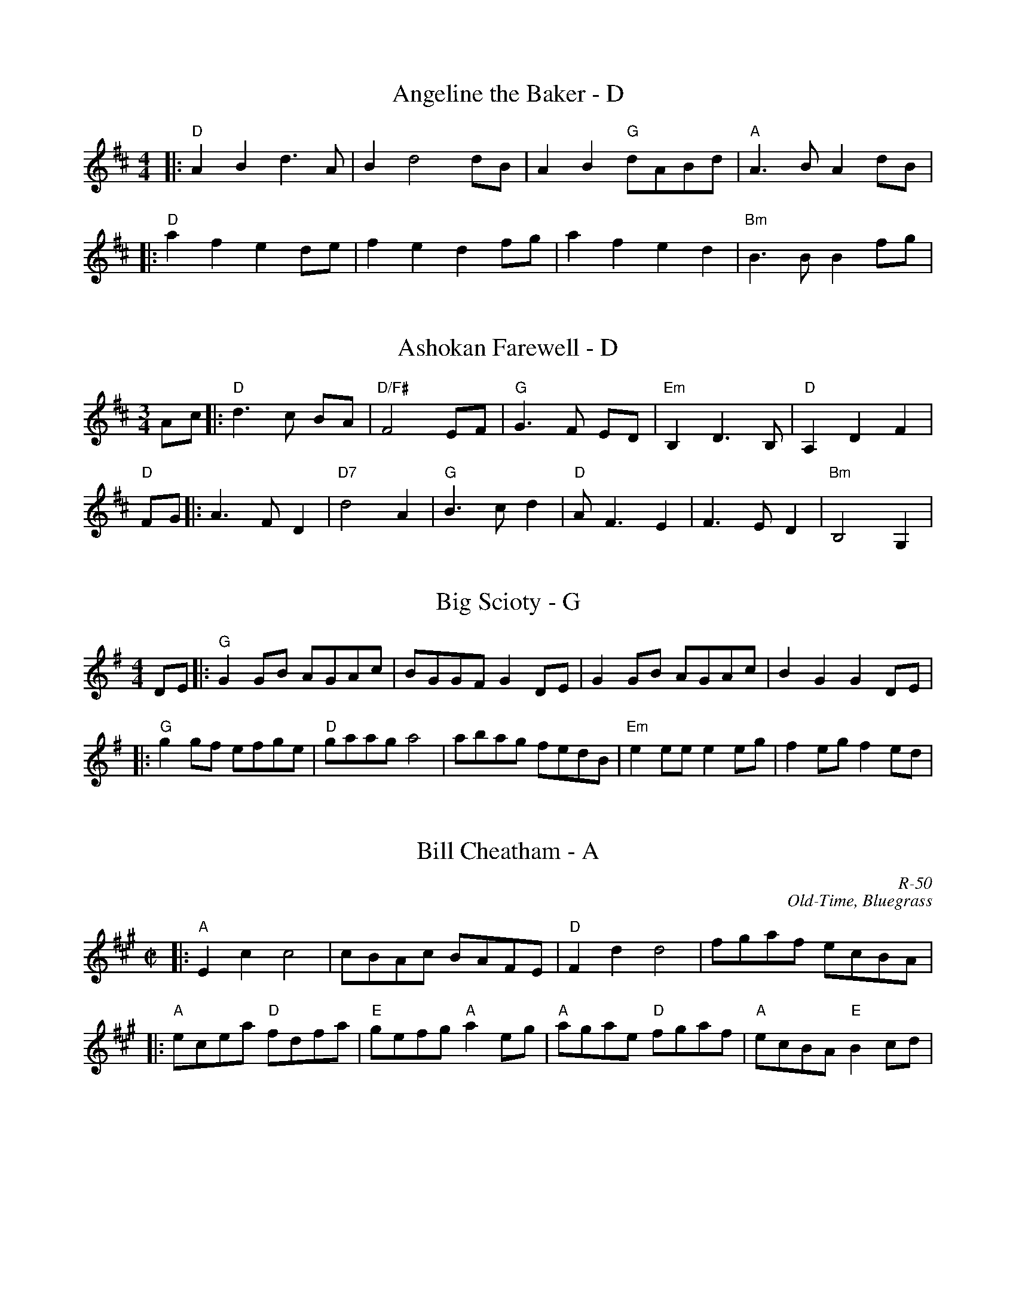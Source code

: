 X:1
T:Angeline the Baker - D
M:4/4
K:D
|:"D"A2B2 d3A | B2 d4 dB | A2B2 "G"dABd| "A"A2>B2 A2dB |
|: "D"a2f2 e2de | f2e2 d2fg | a2f2 e2d2 | "Bm"B3B B2fg |

X: 1
T: Ashokan Farewell - D
M: 3/4
L: 1/8
R: waltz
K: Dmaj
Ac|:"D"d3c BA|"D/F#"F4 EF|"G"G3F ED|"Em"B,2D3B,|"D"A,2D2F2|
"D"FG||:A3 FD2|"D7"d4A2|"G"B3cd2|"D"AF3E2|F3ED2|"Bm"B,4G,2|

X: 1
T: Big Scioty - G
M: 4/4
L: 1/8
R: reel
K: Gmaj
DE|:"G"G2GB AGAc|BGGF G2DE|G2GB AGAc|B2G2 G2DE|
|:"G"g2gf efge|"D"gaag a4|abag fedB|"Em"e2ee e2eg|f2eg f2ed|

X:1
T: Bill Cheatham - A
C: R-50
C: Old-Time, Bluegrass
M: C|
Z:
R: reel
K: A
|:"A"E2c2 c4| cBAc BAFE| "D"F2d2 d4| fgaf ecBA|
|:"A"ecea "D"fdfa| "E"gefg "A"a2eg| "A"agae "D"fgaf| "A"ecBA "E"B2cd|

X:1
T:Booth Shot Lincoln - A (or G)
L:1/8
M:4/4
R:Reel
K:A
|AF|:E2C4E2|FA2F A2 EF|A2c2B2A2|F4F2AF|
|| ce2ce4| fa2fa2af| e2c2BcBA| F4A2B2|

X: 1
T:Cherokee Shuffle - A
S:via PR
M:4/4
L:1/4
K:A
F/2G/2|:"A"AA/2B/2 AA/2B/2|"A"c/2B/2A "D"FE/2F/2|"A"AA/2B/2 c/2d/2e|
e|:"D"f/2e/2f/2g/2 a/2e/2f/2e/2|"A"e e/f/ e/c/ A|"D"f/2e/2f/2g/2 "A"ab|

X:839
T:Cluck Old Hen - A
S:Krassen, Appalachian Fiddle, New York 1973
Z:Nigel Gatherer
M:2/4
L:1/8
K:Amix
"A"e2 a2 | "G"g2  a>g | "A"e>f g>e | "D"d2  f2 |"A"e2 a2 | "G"g>a g>f | "E"e>d =c>d | "A"A4    :|
|:"A"A2 A2 | =c2  c>B | A>=c B>A | "G"G>F G2 | "A"A2 A2 | =c>A c>d | e>d =c>d | A4    :|

X: 1
T: Cold Frosty Morning - Am
M: 4/4
L: 1/8
R: reel
K: Ador
|:"Am"EDEG A2A2|ABcd e2(3DEF|"G"GFGA GEED|GABc d2>D|
|:"Am"edeg a2a2|abag e2>f2|"G"gfga gfef|gagf edcB|

X:3010
T:Colored Aristocracy - G
T:Southern Aristocracy
R:Reel
C:Trad.
O:USA; South
Z:Paul Hardy's Session Tunebook 2022 (see www.paulhardy.net). Creative Commons cc by-nc-sa licenced.
M:4/4
L:1/8
Q:1/4=120
K:G
(3DEF|:"G"G2GG E2D2|G2GG G2GA|"Em/maj"B2d2 BAG2|E2EE E2z2|"C"e2ef gfe2|
|:"G"g2ff e2d2|"Em"e2ee e2e2-|"C"e2eg e2dB|"Em"B2BB B2z2|"C"edef gfe2|

X: 1
T: Fisher's Hornpipe - D
O: James Fishar 1778
R: hornpipe, reel
Z: 1997 by John Chambers <jc:trillian.mit.edu>
M: C|
L: 1/8
K: D
|: "D"dAFD "G"GBAG | "D"FDFD "G"GBAG | "D"FDFD "A7(C)"GEGE |
|: "A"ecAc egfe |"D"fdAd fagf |"A"ecAc efgf | "E7"edcB "A"A2A2 |

X:1
T:Forked Deer - D
L:1/8
M:C|
K:D
|: "D"defg a2fa | "G"g2gb agfe | "D"defg a2fa | "A"gfed cABc | 
|: "A"A2A2c4 | ABAF E2 EF | A2AB c2cA | "D"BAFE FD3 |


X: 1
T: Girl I Left Behind Me - G
T: Brighton Camp
O: 1758
R: march
Z: John Chambers <jc:trillian.mit.edu>
B: E.Hunt p.13(F)
B: Karpeles & Schofield P.31(F), p.55(G)
B: Nan Fleming-Williams and Pat Shaw "English Dance Airs" Book 3 p.5 (1968, 1984)
N: Many versions exist from all over the British Isles. Commonly used for sword dances.
M: C
L: 1/4
K: G
g/f/ \
|: "G"ed/c/ BA | "C"BG E>F | "G"GG G/A/B/c/ | "D7"d2 Bg/f/ |
|: "G"Bd "D7"ef | "G"gd "D7"B>A | "G"Bd "Em"ef | "C"g2 "D7"fg/f/ 

X: 1
T: Golden Slippers - G
%O: from Viola Ruth
B: Lee Owens "Advanced Square Dance Figures of the West and Southwest" p.10=
9
R: reel
Z: 2010 John Chambers <jc:trillian.mit.edu>
M: 2/4
L: 1/16
K: G
(GA) |\
"G"B2B2 BAGA | B2B2 B2(GA) |\
B2B2 c2B2 | B2"D7"A2 A2(FG |\
A2)A2 AGFG |
|:"G"D6 (GA) | B2A2 GD3 |\
"C"[E6C6] (GA) | "D7"c2B2 AG3 |

X: 7
T:Jaybird Died of the Whooping Cough - G
M:4/4
L:1/8
K:G
ef|:"G"g2ga g2d2|eged Bdef|gfga gedd|e2 g4 ef|
|:"G"B4 B4|ABAG E2(D2|D)EG2 B2GB|A2 G4 GA|

X:1
T:Josie-O
L:1/4
M:4/4
R:Reel
K:G
|: D/E/ G B2| AB d2| ed B/A/G/B/ | AG D2 |
||d/e/ g g/e/g | b2b>a | bage | d>ed z|
||edBd | e/d/e/f/ g2 | edB G/B/ | AGG B/d/ |

X: 1
T: Julianne Johnson - D
R: reel
M: 4/4
L: 1/8
K: Dmaj
|"D"fedf edBA|Bd de d2de|f2 a2 aab2|"A" a8|
|:"G" BABc d3A|BABc d3 A|BABd ed d2|"D"A6 A2|

X:19
T:June Apple - A
M:4/4
K:Amix
|:"A"ageg ageg|agec A2ef|"G"gfef gfef|geag e2eg|
|:"A"c2B2 A4|ABcd e2A2|"G"G2A2 B2c2|"D"d2>e2 d2ed|

X:1
T:Liberty Two-Step - D
M:2/4
L:1/8
K:D
"D"fAfA|f/g/f/e/ d/e/f/a/|"G"gBgB|g/a/g/f/ e/d/B/e/|
|:"D"AA/B/ A/G/F/E/|D/F/A/d/ fd|A>B/2c/2 d>F|"A"[EA]>F [EA][EA]|

X:586
T:Little Billy Wilson - A
B:Slow Jam for Old Time Music
Z:Nigel Gatherer
L:1/8
M:4/4
K:A
(3efg |: a2 g2  a2 eg | fedf edcA  | B2 G2  E2 GE | ABcd   e2
|: ABcd   efed  | cAcA B2 B2 | ABcd   efed  | cABG   A2  :|
EF    |: A2 A2- AcBA  | F3 A F2 EF | A2 A2- ABcd  | e2 e2- efec |

X:1
T:Little Pine Siskin - D
L:1/8
M:4/4
R:Reel
K:D
A,B,|: "D"D2DE FEDF|"A"E2EEE2DE| "D"FABc d2c2|"G"B2BBB2BB|
BABc d2dd|"D"dBAF D2A,B,|1 D2EFE2D2| "G"B,2B,B,B,2A,B,:|2 D2EF"A"EDC2|"D"D2DD DEFA|
|| "G"B4 d4|BAF2 "A"A4| "G"B2d2BAF2| "A"A6 A2| "G"B4d4 |BAF2 "Bm"B2>A2|"G"B2d2 BAF2|"A"A2AB AGFD|
|| "Em"E4 E2>F2| EDB,2 "A"A,2>D2| "Em"E2EF ED B,2| "A"A,4 A,B,D2| "Em"E4 E2EE| EDEF "G"G2GE| "D"F2D2 "A"EDCE| "D" D6 :|

X:191
T:The Magpie - G
M:4/4
L:1/8
K:G
Bc|:"G"d2 gd edBG|DGBG DGBG|"D"DFAF DFAF|DFAB c2Bc|
|:"G"d4 g4|d2 g4 d2|"C"e2>f2 gfe2|"D"fefg f2ef|

X:1
T:Martha Campbell - D
L:1/8
M:2/2
S:From a transcription of Buddy Thomas by Jeff Titon
K:D
DEFA BFAF|DEFA BFAF|DEFA B2A2|[C2A2][B,2G2][A,4E4]|
DEFA BFAF|DEFA BdBd|ABde fgfe|dBAG F(D D2):|
|:Bcdd fdfd|efde fdfd|ABde f2d2|fedf edBd|
ABde fdfd|efde fdfg|abag fgfe|dBAG F(D D2):|

X: 1
T: Mississippi Sawyer - D
R: reel
M: 4/4
L: 1/8
K: Dmaj
fg|:"D" a2 af a2 af|af a2 b2 a2|"G" g2 ef g2 ef|gf g2 a2 g2|
|:"D" d2 fe d2 fe|de fg a4|"A" e2 c2 A2 c2|AB cd ef ec|

X:1
%
T:Nail that Catfish (to a tree) - G
L:1/8
M:C
C:Steve Rosen
S:Edinburgh-based fiddler, mandolinist and banjoist Pete Budd
Z:Nigel Gatherer
K:G
z2|"G"D2B2A2B2|"C"cB A2 "G"B4|"D"ABAG FGAB|"D"A2F2 E/F/E D2|
D2|:"C"E4A4|c6 B2|"D"ABAG FGAB|A2F2 E/F/E D2|

X: 1
T: New Five Cents - D
R: reel
M: 4/4
L: 1/8
K: Dmaj
FG|:"D" A2 f2 fgfe|"G" d2 B2 BcdB|"D" A2 F2 fafd|"A" e2 ee e2 FG|
dB|:"D" A2 F2 F2 dB|A2 F2 F2 dB|A2 D2 DEFD|"A" E2 EE E2 dB|

X: 1
T: Ragtime Annie
R: reel
M: 4/4
L: 1/8
K: Dmaj
|:DFAF B2AF|DFAF B2AF|DFDF B2AF|Ac2A c2B2|
|:a2ab afdB|A2A2 A2fg|a2a2 g2f2|B6 ef|
K:G
|:B2B2 BGAB|cBcd c2de|f2f2 fdef|gfga g2GA|

X: 7
T:Red Haired Boy - A
% Nottingham Music Database
S:Fiddler's Fakebook, via PR
M:4/4
L:1/4
K:Amix
A/2F/2|:"A"EA A/2B/2c/2d/2|"A"e/2f/2e/2c/2 "D"dc/2d/2|\
"A"e/2d/2c/2B/2 A/2B/2c/2A/2|"G"B/2A/2E/2F/2 G3/2F/2|
e/2f/2|:"G"g/2f/2e/2f/2 g/2f/2e/2f/2|"G"g/2f/2e/2c/2 "D"dc/2d/2|\
"A"e/2d/2c/2B/2 A/2B/2c/2A/2|

X:19
T:Red Prairie Dawn - A
M:4/4
K:A
|:"A"efed cBAc | BAcA "D"F3F | "A"EFAB cBAB | cefc ecBA|
|:"F#m"c4 A4 | "D"A4 (C2>B,2) | "A"A,2A2 EFAB |c2fc ecBA|


X: 6
T:Red Wing - G
M:4/4
L:1/4
C:
S:AB form
R:Key of G
K:G
D|:GG/2G/2GB|d3B|cege|d3B|cBAc|BAGB|
||:e2ee|egfe|d2B2|Bded|d2A2|Aded|d2B2|B2gf|

X:628
T: Sadie at the Back Door
C: Jere Canote 
N:(revised by C. Maher from Perpetual e-Motion CD)
M: C|
L: 1/8
K: D
|: "D"a2g2 f2<e2 |d3e d2fg | a2g2 fed2|"C"=c3d c2e2 |\
"D"a2g2 fed2 |"C"=c4B4 | "C"=c2Bc BAFE| "D"D8 :|
|: "D"F2FE D4 |FGFE D4 | "C"=c2B2 ABAF |"D"D3E D4 |\
 "D"F2FE D4 |"C"=c4B4 |1 "C"=c2Bc BAFE| "D"D8:|2 "C" f3d BAFE|"D"D8 |]

X: 1
T: Sal's Got Mud Between Her Toes - D
R: reel
M: 4/4
L: 1/8
Z: Contributed 2017-11-26 01:20:55 by Terry Terry_cowan@hotmail.com
K: Dmaj
A,B, ||\
"D"D2 D2 (3B,DB, A,B, | D2 D2 F3F |FEDF EDB,A, |DEDB, A,2 A,B,
DF ||"D"F2F2 FEDE | FAAB A2DF | F2A2 BAFD | FED2 E3E |
|: "D"AB |\
d2 d2 (3BdB AB | d2 d2 f4 | f3 a fede | f2 f2 e3 e |

X: 1
T: Sarah Armstrong's reel - D
M: C
%D:1943
L: 1/8
B: Bayard--Hill Country Tunes, No. 33 ("Old Reel")
S: Mrs. Sarah Armstrong, near Derry, Pa., Nov. 1943
S: https://tunearch.org/wiki/Sarah_Armstrong 2021-9-6
S Shana Aisenberg: Fiddle Hell Online jam 2020-7-22
K: D
A,2- |\
A,2D2 B,2D2 | A,2DE FED2 | E2A2 F2A2 | E2AB cBA2 |
|:\
d2dA dAF[DA] | E2E2 EFGA | B2Bc BAE2 | D2[D2d2] [Dd]ABc |

X:2
T:Ship in the Clouds
M:C|
L:1/8
R:Reel
N:From a transcription by John Lamancusa, by permission http://www.mne.psu.edu/lamancusa/tunes.htm
Z:AK/Fiddler’s Companion
K:D
fg||a2 fg a2 ab|agfe d2 a(b|b)aga b2b2|agfe d2 f(a|a2) a2 a3 b|
agfe d3(d |: d)ed=c Bc d2|g4 g2 AB|=cBcA B2A2|GFGA B=cdB|
AGFE D2 e(f|f)e f2 e(c [c2e2])|1 [d3f3] (d[d3f3]) (d:|2 [d3f3] d [d4f4]||

X: 6
T: Shove that Pig's Foot a Little Farther in the Fire - G
L: 1/8
M: C|
S: Bruce Molsky
S: aikuntz:aol.com tradtunes 2001-04-16
Z: AK/Fiddler's Companion
K: G
z(B |: B)cBA G2 EF | GAGE D3 D | E(F G2) {A}B3c | B2 A6 z(B | B)cBA G2 EF |
|: B d2 e d3 d | e(dB)c dBGA |B2 d2 [d3g3]g | e2 d4 BA |

X:1
T:Soldier's Joy - D
M:4/4
L:1/8
K:D
|:"D"AF DF AF DF|A2 d2 d2 cB|AF DF AF DF|"A7"G2 E2 E2 FG
|:"D"f2 fg a2 f2|"A"e2 ef g2 e2|"D"f2 fg a2 f2|"A"ed cB A4

X: 139
T: St. Anne's Reel - D
R: reel
Z: 2012 John Chambers <jc:trillian.mit.edu>
B: NEFR #139
M: C|
L: 1/8
K: D
|:"D"f2 fg fe dB | A2 FA A2 FA | "G"B2 GB B2 GB | "D"AB AG FA de |
|: ag |\
"D"fd fa fd fa | "Em"ag gf g2 gf | "A7"ed cB AB ce | "D"ba a^g a2 a=g |

X: 1
T: Tippin' Back the Corn - A
R: reel
M: C|
L: 1/8
K: A
(3efg |"A"a2g2 f2e2 | [cE]3(E [cE]2)Bc- | cBcd cBAG| "D"[FA,]3 (A,[FA,]2) (3ABc |
d2c2 B2A2 | "E"[BE]3(E [EB]2)AB- | BABc BAFE |"A" [AA,]3 (A,[AA,]2) :|
|: CB,|"A"A,2A,A, A,F3 | [A,E]3F [EA,]4| A2AA Af3 | [eA]3f [Ae]2 ef- |
"D"fef=g fedc | "E"BcBA F2AB- | BABc BAFE | "A"[AA,]3 (A,[AA,]2) :|

X: 53
T:Turkey in the Straw - G
M:4/4
L:1/4
R:Reel
K:G
B/2A/2| G/2F/2G/2A/2 GB,/2C/2| D/2E/2D/2B,/2 DG/2A/2| BB  B/2A/2G/2A/2|BA  AB/2A/2|
|:A| B/2dB/2 dd| B/2dB/2 d2| c/2ec/2 ee| c/2ec/2  ef|

X:846
T:Whiskey Before Breakfast - D
S:Karl Moore - Peach Bottom String Band
Z:Converted from Nottingham Database format by Philip Rowe
F:http://abc.musicaviva.com/tunes/canada/whisky-before/whisky-before-1.abc
%Posted Oct 16th 1999 at abcusers by Philip Rowe in reply to a request from Rod
%Smith for "old time tunes". See "Done Gone" for more information.
M:4/4
L:1/4
K:D
F/E/|:"D"D/E/F/G/AA|"D"A/B/A/G/ F/E/D|\
"G"[GB][G/B/][G/B/]"D"[FA][FA]|"A"E/F/E/D/ C/B,/A,|
|:"D"D/F/A/c/dd-|d/B/A/G/ F/E/D/F/|"Em"G/B/ee3/f/|

X: 1
T: Up on Flat Top Mountain
M: 4/4
L: 1/8
R: Old Time
C: Al Petteway
K: D
d2|:"D"f2a2a2aa|fe3d2de|f2fa fed2|"G"B6b2|
"D"a2f2f(ee2)|fde(dd2)|ef3edBA|1 d6d2:|2 d2d2BAF2||
|:"Em"E4"D/F#"[F4A4]|"G"[G8B8]|"D"f2f2edBA|d2f2edBA|
"Em"E4"D/F#"[F4A4]|"G"[G8B8]|"D"f2f2edBA|1 d4efd2:|2 d4z2d2||

X:1
T:Whiteface - G/Em
K:Edor
|:"Em"e2 (ef gf) g(f | ef)e(d BA) G2 |"D"(AB)A(G E2D2)|1[EB,]4[EB,]4|
|:"G"G2>(F2G2)(AB|B)GBB A(GG2)|"E"E2>(F2 E2)(E2|1E)(DEF) EDEF|
P:repeat 2x
|:"C"[EC]2>([EB,]2 [EC]2) ([EC]2|[EC]) ([EB,]2 C2) [EC]2|"Em" |

